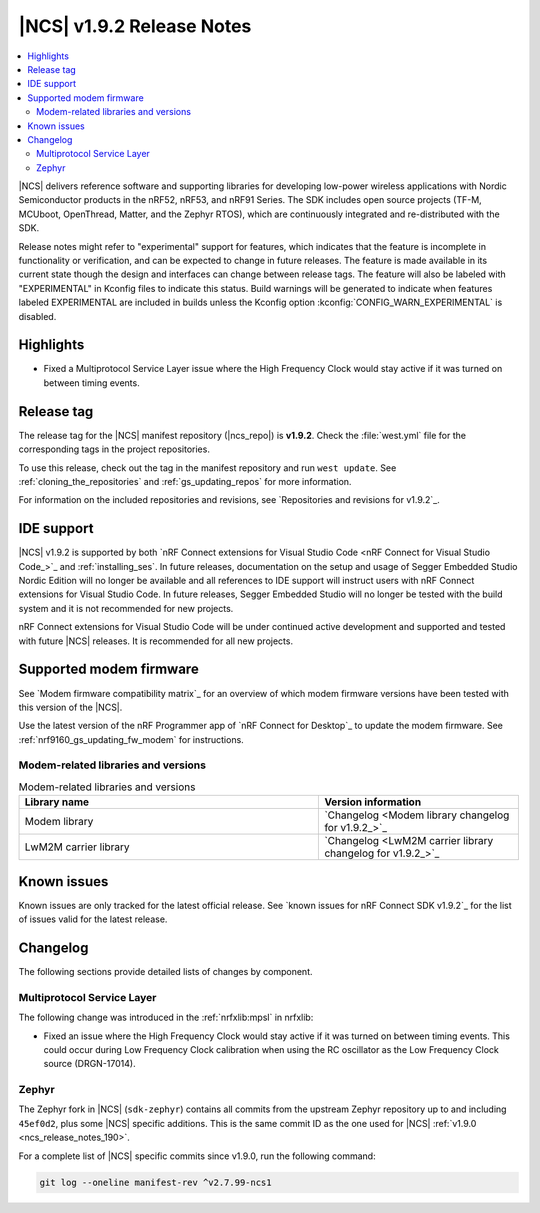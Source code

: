 .. _ncs_release_notes_192:

|NCS| v1.9.2 Release Notes
##########################

.. contents::
   :local:
   :depth: 2

|NCS| delivers reference software and supporting libraries for developing low-power wireless applications with Nordic Semiconductor products in the nRF52, nRF53, and nRF91 Series.
The SDK includes open source projects (TF-M, MCUboot, OpenThread, Matter, and the Zephyr RTOS), which are continuously integrated and re-distributed with the SDK.

Release notes might refer to "experimental" support for features, which indicates that the feature is incomplete in functionality or verification, and can be expected to change in future releases.
The feature is made available in its current state though the design and interfaces can change between release tags.
The feature will also be labeled with "EXPERIMENTAL" in Kconfig files to indicate this status.
Build warnings will be generated to indicate when features labeled EXPERIMENTAL are included in builds unless the Kconfig option :kconfig:`CONFIG_WARN_EXPERIMENTAL` is disabled.

Highlights
**********

* Fixed a Multiprotocol Service Layer issue where the High Frequency Clock would stay active if it was turned on between timing events.

Release tag
***********

The release tag for the |NCS| manifest repository (|ncs_repo|) is **v1.9.2**.
Check the :file:`west.yml` file for the corresponding tags in the project repositories.

To use this release, check out the tag in the manifest repository and run ``west update``.
See :ref:`cloning_the_repositories` and :ref:`gs_updating_repos` for more information.

For information on the included repositories and revisions, see `Repositories and revisions for v1.9.2`_.

IDE support
***********

|NCS| v1.9.2 is supported by both `nRF Connect extensions for Visual Studio Code <nRF Connect for Visual Studio Code_>`_ and :ref:`installing_ses`.
In future releases, documentation on the setup and usage of Segger Embedded Studio Nordic Edition will no longer be available and all references to IDE support will instruct users with nRF Connect extensions for Visual Studio Code.
In future releases, Segger Embedded Studio will no longer be tested with the build system and it is not recommended for new projects.

nRF Connect extensions for Visual Studio Code will be under continued active development and supported and tested with future |NCS| releases.
It is recommended for all new projects.

Supported modem firmware
************************

See `Modem firmware compatibility matrix`_ for an overview of which modem firmware versions have been tested with this version of the |NCS|.

Use the latest version of the nRF Programmer app of `nRF Connect for Desktop`_ to update the modem firmware.
See :ref:`nrf9160_gs_updating_fw_modem` for instructions.

Modem-related libraries and versions
====================================

.. list-table:: Modem-related libraries and versions
   :widths: 15 10
   :header-rows: 1

   * - Library name
     - Version information
   * - Modem library
     - `Changelog <Modem library changelog for v1.9.2_>`_
   * - LwM2M carrier library
     - `Changelog <LwM2M carrier library changelog for v1.9.2_>`_

Known issues
************

Known issues are only tracked for the latest official release.
See `known issues for nRF Connect SDK v1.9.2`_ for the list of issues valid for the latest release.

Changelog
*********

The following sections provide detailed lists of changes by component.

Multiprotocol Service Layer
===========================

The following change was introduced in the :ref:`nrfxlib:mpsl` in nrfxlib:

* Fixed an issue where the High Frequency Clock would stay active if it was turned on between timing events.
  This could occur during Low Frequency Clock calibration when using the RC oscillator as the Low Frequency Clock source (DRGN-17014).

Zephyr
======

.. NOTE TO MAINTAINERS: All the Zephyr commits in the below git commands must be handled specially after each upmerge and each NCS release.

The Zephyr fork in |NCS| (``sdk-zephyr``) contains all commits from the upstream Zephyr repository up to and including ``45ef0d2``, plus some |NCS| specific additions.
This is the same commit ID as the one used for |NCS| :ref:`v1.9.0 <ncs_release_notes_190>`.

For a complete list of |NCS| specific commits since v1.9.0, run the following command:

.. code-block:: none

   git log --oneline manifest-rev ^v2.7.99-ncs1

.. |no_changes_yet_note| replace:: No changes since the latest |NCS| release.
